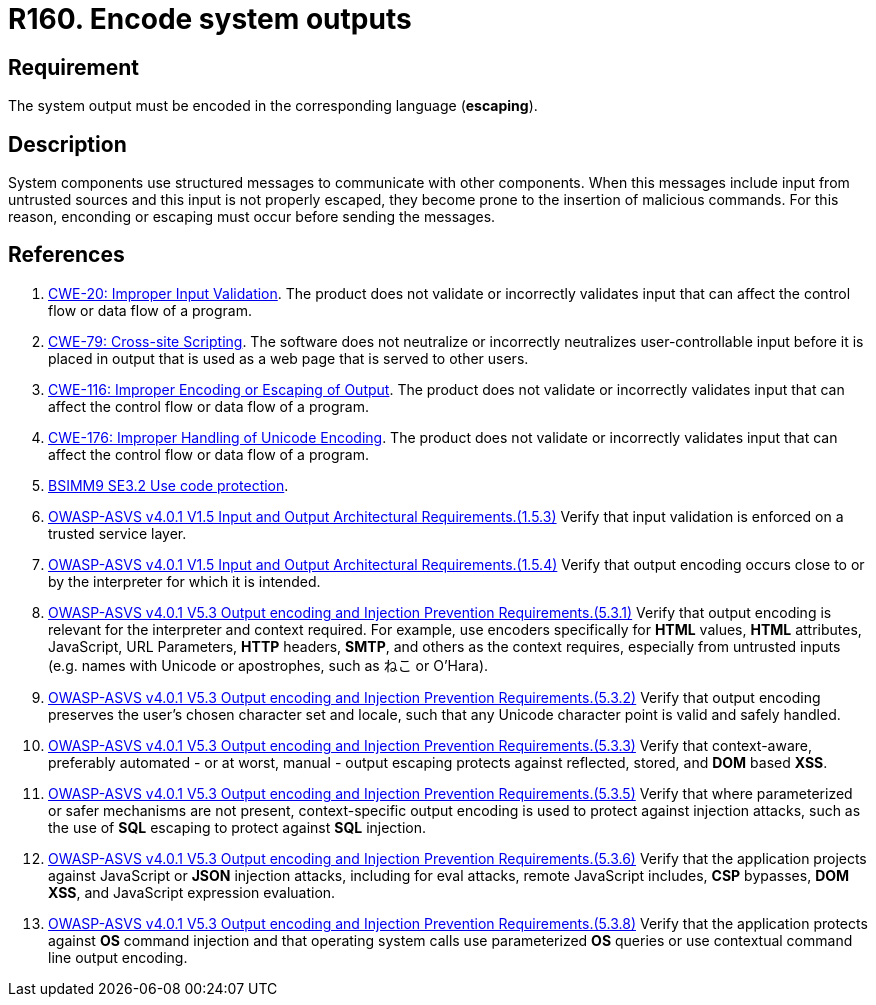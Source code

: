 :slug: rules/160/
:category: source
:description: This document contains the details of the security requirements related to the definition and management of application source code the organization. This requirement establishes the importance of encoding system outputs in the corresponding language by using escaping.
:keywords: Encoding, Outputs, Escaping, BSIMM9, ASVS, CWE
:rules: yes

= R160. Encode system outputs

== Requirement

The system output must be encoded in the corresponding language (*escaping*).

== Description

System components use structured messages to communicate with other components.
When this messages include input from untrusted sources and this input is not
properly escaped,
they become prone to the insertion of malicious commands.
For this reason, enconding or escaping must occur before sending the messages.

== References

. [[r1]] link:https://cwe.mitre.org/data/definitions/20.html[CWE-20: Improper Input Validation].
The product does not validate or incorrectly validates input that can affect
the control flow or data flow of a program.

. [[r2]] link:https://cwe.mitre.org/data/definitions/79.html[CWE-79: Cross-site Scripting].
The software does not neutralize or incorrectly neutralizes user-controllable
input before it is placed in output that is used as a web page that is served
to other users.

. [[r3]] link:https://cwe.mitre.org/data/definitions/116.html[CWE-116: Improper Encoding or Escaping of Output].
The product does not validate or incorrectly validates input that can affect
the control flow or data flow of a program.

. [[r4]] link:https://cwe.mitre.org/data/definitions/176.html[CWE-176: Improper Handling of Unicode Encoding].
The product does not validate or incorrectly validates input that can affect
the control flow or data flow of a program.

. [[r5]] link:https://www.bsimm.com/framework/deployment/software-environment.html[BSIMM9 SE3.2 Use code protection].

. [[r6]] link:https://owasp.org/www-project-application-security-verification-standard/[OWASP-ASVS v4.0.1
V1.5 Input and Output Architectural Requirements.(1.5.3)]
Verify that input validation is enforced on a trusted service layer.

. [[r7]] link:https://owasp.org/www-project-application-security-verification-standard/[OWASP-ASVS v4.0.1
V1.5 Input and Output Architectural Requirements.(1.5.4)]
Verify that output encoding occurs close to or by the interpreter for which it
is intended.

. [[r8]] link:https://owasp.org/www-project-application-security-verification-standard/[OWASP-ASVS v4.0.1
V5.3 Output encoding and Injection Prevention Requirements.(5.3.1)]
Verify that output encoding is relevant for the interpreter and context
required.
For example, use encoders specifically for *HTML* values, *HTML* attributes,
JavaScript, URL Parameters, *HTTP* headers, *SMTP*, and others as the context
requires, especially from untrusted inputs
(e.g. names with Unicode or apostrophes, such as ねこ or O'Hara).

. [[r9]] link:https://owasp.org/www-project-application-security-verification-standard/[OWASP-ASVS v4.0.1
V5.3 Output encoding and Injection Prevention Requirements.(5.3.2)]
Verify that output encoding preserves the user's chosen character set and
locale,
such that any Unicode character point is valid and safely handled.

. [[r10]] link:https://owasp.org/www-project-application-security-verification-standard/[OWASP-ASVS v4.0.1
V5.3 Output encoding and Injection Prevention Requirements.(5.3.3)]
Verify that context-aware, preferably automated - or at worst, manual - output
escaping protects against reflected, stored, and *DOM* based *XSS*.

. [[r11]] link:https://owasp.org/www-project-application-security-verification-standard/[OWASP-ASVS v4.0.1
V5.3 Output encoding and Injection Prevention Requirements.(5.3.5)]
Verify that where parameterized or safer mechanisms are not present,
context-specific output encoding is used to protect against injection attacks,
such as the use of *SQL* escaping to protect against *SQL* injection.

. [[r12]] link:https://owasp.org/www-project-application-security-verification-standard/[OWASP-ASVS v4.0.1
V5.3 Output encoding and Injection Prevention Requirements.(5.3.6)]
Verify that the application projects against JavaScript or *JSON* injection
attacks,
including for eval attacks, remote JavaScript includes, *CSP* bypasses,
**DOM XSS**, and JavaScript expression evaluation.

. [[r2]] link:https://owasp.org/www-project-application-security-verification-standard/[OWASP-ASVS v4.0.1
V5.3 Output encoding and Injection Prevention Requirements.(5.3.8)]
Verify that the application protects against *OS* command injection and that
operating system calls use parameterized *OS* queries or use contextual command
line output encoding.
